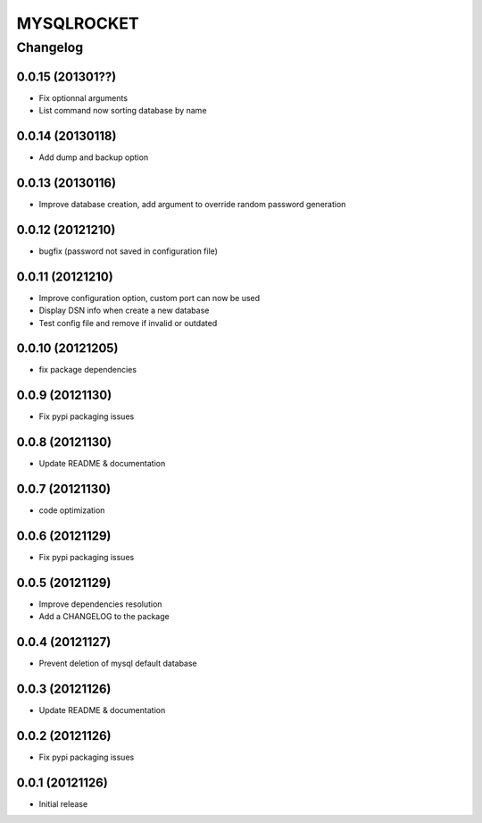 **************
MYSQLROCKET 
**************


Changelog 
#############

0.0.15 (201301??)
*******************

* Fix optionnal arguments
* List command now sorting database by name


0.0.14 (20130118)
*******************

* Add dump and backup option

0.0.13 (20130116)
*******************

* Improve database creation, add argument to override random password generation

0.0.12 (20121210)
*******************

* bugfix (password not saved in configuration file)

0.0.11 (20121210)
*******************

* Improve configuration option, custom port can now be used
* Display DSN info when create a new database
* Test config file and remove if invalid or outdated

0.0.10 (20121205)
*******************

* fix package dependencies

0.0.9 (20121130)
*******************

* Fix pypi packaging issues

0.0.8 (20121130)
*************************

* Update README & documentation

0.0.7 (20121130)
*************************

* code optimization

0.0.6 (20121129)
*************************

* Fix pypi packaging issues

0.0.5 (20121129)
*************************

* Improve dependencies resolution
* Add a CHANGELOG to the package

0.0.4 (20121127)
*************************

* Prevent deletion of mysql default database

0.0.3 (20121126)
*************************

* Update README & documentation

0.0.2 (20121126)
*******************

* Fix pypi packaging issues

0.0.1 (20121126)
*******************

* Initial release